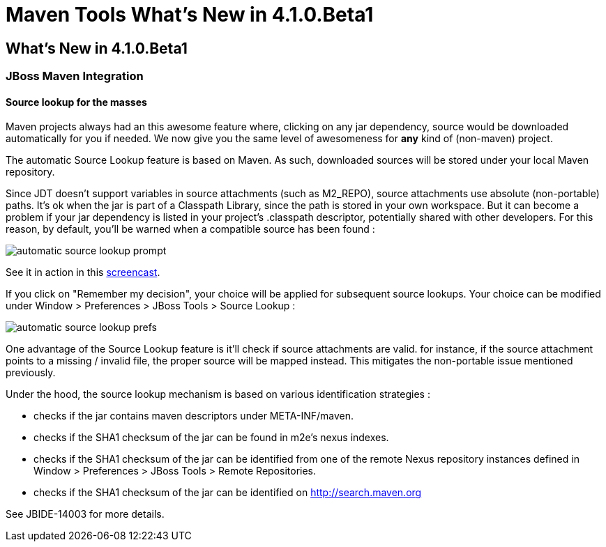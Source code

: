 = Maven Tools What's New in 4.1.0.Beta1
:page-layout: whatsnew
:page-feature_id: maven
:page-feature_version: 4.1.0.Beta1
:page-jbt_core_version: 4.1.0.Beta1

== What's New in 4.1.0.Beta1
=== JBoss Maven Integration
==== Source lookup for the masses

Maven projects always had an this awesome feature where, clicking on any jar dependency, source would be downloaded automatically for you if needed.
We now give you the same level of awesomeness for *any* kind of (non-maven) project.

The automatic Source Lookup feature is based on Maven. As such, downloaded sources will be stored under your local Maven repository.

Since JDT doesn't support variables in source attachments (such as M2_REPO), source attachments use absolute (non-portable) paths. It's ok when the jar is part of a Classpath Library, since the path is stored in your own workspace. But it can become a problem if your jar dependency is listed in your project's .classpath descriptor, potentially shared with other developers. For this reason, by default, you'll be warned when a compatible source has been found :

image:images/automatic_source_lookup_prompt.png[]

See it in action in this http://goo.gl/rzzXr[screencast].

If you click on "Remember my decision", your choice will be applied for subsequent source lookups. Your choice can be modified under Window > Preferences > JBoss Tools > Source Lookup :

image:images/automatic_source_lookup_prefs.png[]

One advantage of the Source Lookup feature is it'll check if source attachments are valid. for instance, if the source attachment points to a missing / invalid file, the proper source will be mapped instead. This mitigates the non-portable issue mentioned previously.

Under the hood, the source lookup mechanism is based on various identification strategies :

* checks if the jar contains maven descriptors under META-INF/maven.
* checks if the SHA1 checksum of the jar can be found in m2e's nexus indexes.
* checks if the SHA1 checksum of the jar can be identified from one of the remote Nexus repository instances defined in Window > Preferences > JBoss Tools > Remote Repositories.
* checks if the SHA1 checksum of the jar can be identified on http://search.maven.org/[http://search.maven.org]

See JBIDE-14003 for more details.

